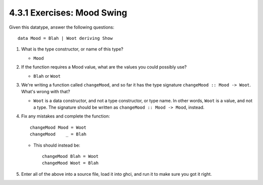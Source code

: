 4.3.1 Exercises: Mood Swing
^^^^^^^^^^^^^^^^^^^^^^^^^^^
Given this datatype, answer the following questions::

  data Mood = Blah | Woot deriving Show

1. What is the type constructor, or name of this type?

   * ``Mood``

2. If the function requires a Mood value, what are the values you could possibly
   use?

   * ``Blah`` or ``Woot``

3. We're writing a function called ``changeMood``, and so far it has the type
   signature ``changeMood :: Mood -> Woot``. What's wrong with that?

   * ``Woot`` is a data constructor, and not a type constructor, or type name.
     In other words, ``Woot`` is a value, and not a type. The signature should
     be written as ``changeMood :: Mood -> Mood``, instead.

4. Fix any mistakes and complete the function::

     changeMood Mood = Woot
     changeMood    _ = Blah

   * This should instead be::

       changeMood Blah = Woot
       changeMood Woot = Blah

5. Enter all of the above into a source file, load it into ghci, and run it to
   make sure you got it right.

   .. raw:: html

      <script id="asciicast-iOFAE9N7ABJQ5PArwCFafeY0I"
      src="https://asciinema.org/a/iOFAE9N7ABJQ5PArwCFafeY0I.js"
      async></script>
